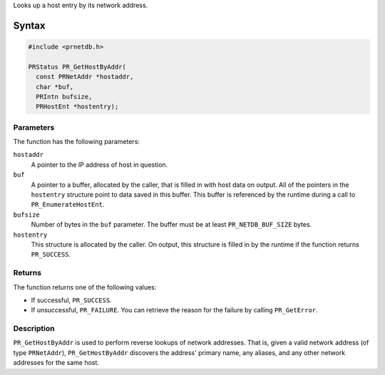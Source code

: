 Looks up a host entry by its network address.

.. _Syntax:

Syntax
------

.. code:: eval

   #include <prnetdb.h>

   PRStatus PR_GetHostByAddr(
     const PRNetAddr *hostaddr,
     char *buf,
     PRIntn bufsize,
     PRHostEnt *hostentry);

.. _Parameters:

Parameters
~~~~~~~~~~

The function has the following parameters:

``hostaddr``
   A pointer to the IP address of host in question.
``buf``
   A pointer to a buffer, allocated by the caller, that is filled in
   with host data on output. All of the pointers in the ``hostentry``
   structure point to data saved in this buffer. This buffer is
   referenced by the runtime during a call to ``PR_EnumerateHostEnt``.
``bufsize``
   Number of bytes in the ``buf`` parameter. The buffer must be at least
   ``PR_NETDB_BUF_SIZE`` bytes.
``hostentry``
   This structure is allocated by the caller. On output, this structure
   is filled in by the runtime if the function returns ``PR_SUCCESS``.

.. _Returns:

Returns
~~~~~~~

The function returns one of the following values:

-  If successful, ``PR_SUCCESS``.
-  If unsuccessful, ``PR_FAILURE``. You can retrieve the reason for the
   failure by calling ``PR_GetError``.

.. _Description:

Description
~~~~~~~~~~~

``PR_GetHostByAddr`` is used to perform reverse lookups of network
addresses. That is, given a valid network address (of type
``PRNetAddr``), ``PR_GetHostByAddr`` discovers the address' primary
name, any aliases, and any other network addresses for the same host.
